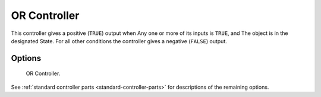 
*************
OR Controller
*************

This controller gives a positive (``TRUE``) output when
Any one or more of its inputs is ``TRUE``, and
The object is in the designated State.
For all other conditions the controller gives a negative (``FALSE``) output.


Options
=======

.. figure:: /images/logic-controllers-types-or-node.png
   :width: 292px

   OR Controller.

See :ref:`standard controller parts <standard-controller-parts>` for descriptions of the remaining options.
